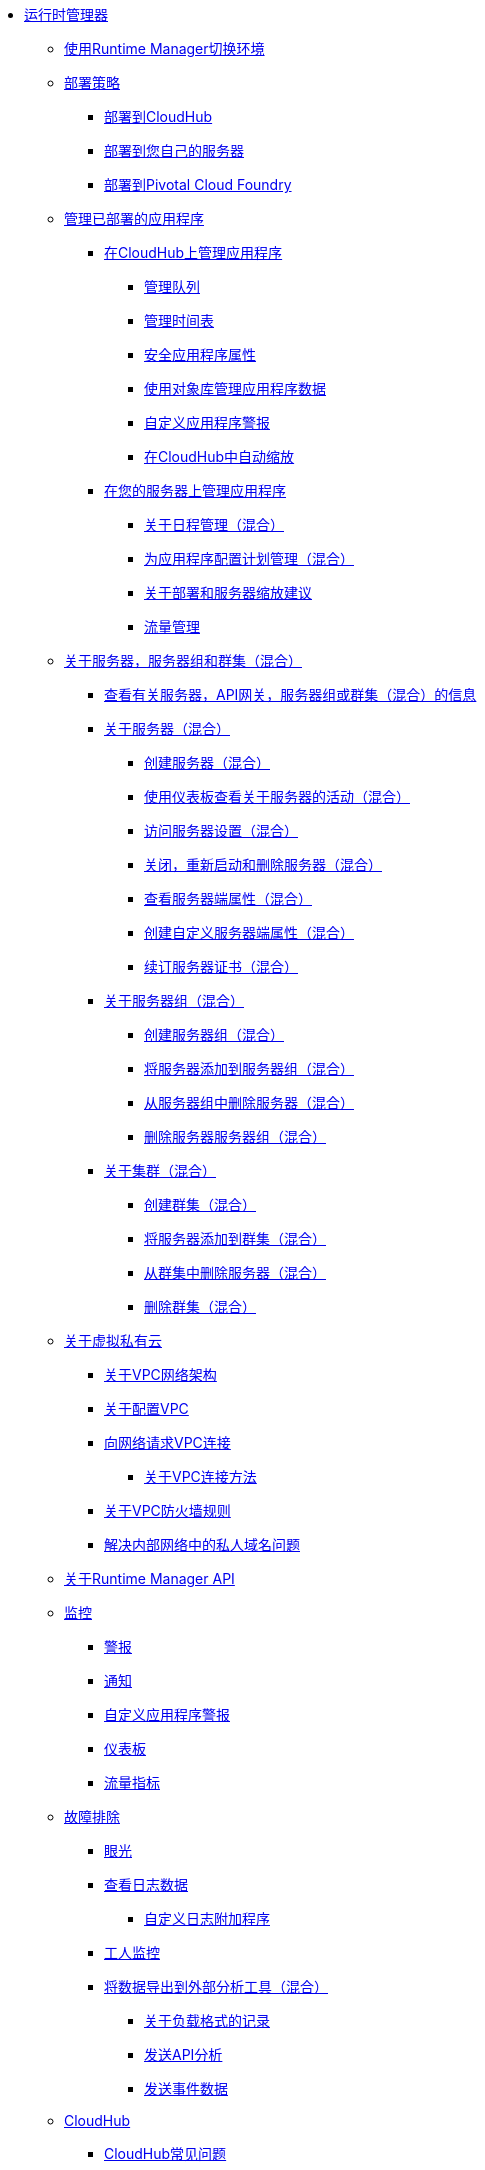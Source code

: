 // TOC文件

*  link:/runtime-manager/[运行时管理器]
**  link:/runtime-manager/runtime-manager-switch-env[使用Runtime Manager切换环境]
+
// DOCS-2166：从运行时管理器中删除教程文章
// ** link:/runtime-manager/tutorials[教程]
// ** * link:/runtime-manager/vpc-tutorial[教程：创建VPC（运行时管理器）]
// ** * link:/runtime-manager/create-vpc-cli[教程：创建VPC（Anypoint Platform CLI）]
// ** * link:/runtime-manager/vpc-configure-private-domain-task[配置专用域（运行时管理器）]
+
**  link:/runtime-manager/deployment-strategies[部署策略]
***  link:/runtime-manager/deploying-to-cloudhub[部署到CloudHub]
***  link:/runtime-manager/deploying-to-your-own-servers[部署到您自己的服务器]
***  link:/runtime-manager/deploying-to-pcf[部署到Pivotal Cloud Foundry]
**  link:/runtime-manager/managing-deployed-applications[管理已部署的应用程序]
***  link:/runtime-manager/managing-applications-on-cloudhub[在CloudHub上管理应用程序]
****  link:/runtime-manager/managing-queues[管理队列]
****  link:/runtime-manager/managing-schedules[管理时间表]
****  link:/runtime-manager/secure-application-properties[安全应用程序属性]
****  link:/runtime-manager/managing-application-data-with-object-stores[使用对象库管理应用程序数据]
****  link:/runtime-manager/custom-application-alerts[自定义应用程序警报]
****  link:/runtime-manager/autoscaling-in-cloudhub[在CloudHub中自动缩放]
***  link:/runtime-manager/managing-applications-on-your-own-servers[在您的服务器上管理应用程序]
****  link:/runtime-manager/hybrid-schedule-mgmt[关于日程管理（混合）]
****  link:/runtime-manager/hybrid-schedule-mgmt-config[为应用程序配置计划管理（混合）]
****  link:/runtime-manager/runtime-dep-serv-limits[关于部署和服务器缩放建议]
****  link:/runtime-manager/flow-management[流量管理]

**  link:/runtime-manager/managing-servers[关于服务器，服务器组和群集（混合）]
***  link:/runtime-manager/servers-view-info[查看有关服务器，API网关，服务器组或群集（混合）的信息]
***  link:/runtime-manager/servers-about[关于服务器（混合）]
****  link:/runtime-manager/servers-create[创建服务器（混合）]
****  link:/runtime-manager/servers-dashboard[使用仪表板查看关于服务器的活动（混合）]
****  link:/runtime-manager/servers-settings[访问服务器设置（混合）]
****  link:/runtime-manager/servers-actions[关闭，重新启动和删除服务器（混合）]
****  link:/runtime-manager/servers-properties-view[查看服务器端属性（混合）]
****  link:/runtime-manager/servers-properties-create[创建自定义服务器端属性（混合）]
****  link:/runtime-manager/servers-cert-renewal[续订服务器证书（混合）]
***  link:/runtime-manager/server-group-about[关于服务器组（混合）]
****  link:/runtime-manager/server-group-create[创建服务器组（混合）]
****  link:/runtime-manager/server-group-add[将服务器添加到服务器组（混合）]
****  link:/runtime-manager/server-group-remove[从服务器组中删除服务器（混合）]
****  link:/runtime-manager/server-group-delete[删除服务器服务器组（混合）]
***  link:/runtime-manager/cluster-about[关于集群（混合）]
****  link:/runtime-manager/cluster-create[创建群集（混合）]
****  link:/runtime-manager/cluster-add-srv[将服务器添加到群集（混合）]
****  link:/runtime-manager/cluster-del-srv[从群集中删除服务器（混合）]
****  link:/runtime-manager/cluster-delete[删除群集（混合）]

**  link:/runtime-manager/virtual-private-cloud[关于虚拟私有云]
***  link:/runtime-manager/vpc-architecture-concept[关于VPC网络架构]
***  link:/runtime-manager/vpc-provisioning-concept[关于配置VPC]
***  link:/runtime-manager/to-request-vpc-connectivity[向网络请求VPC连接]
****  link:/runtime-manager/vpc-connectivity-methods-concept[关于VPC连接方法]
***  link:/runtime-manager/vpc-firewall-rules-concept[关于VPC防火墙规则]
***  link:/runtime-manager/resolve-private-domains-vpc-task[解决内部网络中的私人域名问题]

**  link:/runtime-manager/runtime-manager-api[关于Runtime Manager API]
**  link:/runtime-manager/monitoring[监控]
***  link:/runtime-manager/alerts-on-runtime-manager[警报]
***  link:/runtime-manager/notifications-on-runtime-manager[通知]
***  link:/runtime-manager/custom-application-alerts[自定义应用程序警报]
***  link:/runtime-manager/monitoring-dashboards[仪表板]
***  link:/runtime-manager/flow-metrics[流量指标]
**  link:/runtime-manager/troubleshooting[故障排除]
***  link:/runtime-manager/insight[眼光]
***  link:/runtime-manager/viewing-log-data[查看日志数据]
****  link:/runtime-manager/custom-log-appender[自定义日志附加程序]
***  link:/runtime-manager/worker-monitoring[工人监控]
***  link:/runtime-manager/sending-data-from-arm-to-external-analytics-software[将数据导出到外部分析工具（混合）]
****  link:/runtime-manager/about-logging-of-payload-formats[关于负载格式的记录]
****  link:/runtime-manager/sending-api-analytics-from-arm-to-db[发送API分析]
****  link:/runtime-manager/sending-event-data-from-arm-to-db[发送事件数据]
**  link:/runtime-manager/cloudhub[CloudHub]
***  link:/runtime-manager/cloudhub-faq[CloudHub常见问题]
***  link:/runtime-manager/developing-applications-for-cloudhub[为CloudHub开发应用程序]
***  link:/runtime-manager/cloudhub-architecture[CloudHub架构]
***  link:/runtime-manager/cloudhub-impaired-worker[关于受损工人]
***  link:/runtime-manager/cloudhub-fabric[CloudHub Fabric]
***  link:/runtime-manager/managing-cloudhub-specific-settings[管理Cloudhub设置]
***  link:/runtime-manager/cloudhub-networking-guide[CloudHub网络指南]
***  link:/runtime-manager/cloudhub-dedicated-load-balancer[Cloudhub专用负载均衡器]
***  link:/runtime-manager/penetration-testing-policies[渗透测试政策]
***  link:/runtime-manager/cloudhub-api[CloudHub API]

**  link:/runtime-manager/dedicated-load-balancer-tutorial[关于负载平衡器（CloudHub）]
***  link:/runtime-manager/lb-architecture[关于专用负载均衡器架构]
***  link:/runtime-manager/lb-create-arm[创建负载平衡器（运行时管理器）]
***  link:/runtime-manager/lb-create-cli[创建负载均衡器（Anypoint Platform CLI）]
***  link:/runtime-manager/lb-create-api[创建负载平衡器（CloudHub API）]
***  link:/runtime-manager/lb-cert-endpoints[关于Load Balancer SSL终端和证书]
****  link:/runtime-manager/lb-cert-upload[关于上传证书]
****  link:/runtime-manager/lb-cert-validation[关于证书验证]
***  link:/runtime-manager/lb-mapping-rules[关于映射规则]
***  link:/runtime-manager/lb-whitelists[关于白名单]

**  link:/runtime-manager/working-with-applications[使用应用程序]
***  link:/runtime-manager/create-application[创建应用程序]
***  link:/runtime-manager/delete-application[删除应用程序]
***  link:/runtime-manager/deploy-application[部署应用程序]
***  link:/runtime-manager/get-application[获取应用程序]
***  link:/runtime-manager/list-all-applications[列出所有应用程序]
***  link:/runtime-manager/update-application-metadata[更新应用程序元数据]
**  link:/runtime-manager/logs[使用日志]
***  link:/runtime-manager/list-all-logs[列表日志消息]
**  link:/runtime-manager/notifications[使用通知]
***  link:/runtime-manager/create-notification[创建通知]
***  link:/runtime-manager/list-notifications[列出所有通知]
***  link:/runtime-manager/update-all-notifications[更新所有通知]
***  link:/runtime-manager/update-notification[更新通知]
**  link:/runtime-manager/working-with-alerts[使用警报]

**  link:/runtime-manager/maintenance-and-upgrade-policy[维护和升级策略]
**  link:/runtime-manager/runtime-manager-agent[运行时管理器代理]
***  link:/runtime-manager/installing-and-configuring-runtime-manager-agent[安装和配置代理]
***  link:/runtime-manager/debugging-the-runtime-manager-agent[调试代理]
***  link:/runtime-manager/advanced-usage[高级用法]
****  link:/runtime-manager/building-an-https-service[构建HTTPS服务]
****  link:/runtime-manager/runtime-manager-agent-architecture[运行时管理器代理架构]
****  link:/runtime-manager/runtime-manager-agent-api[代理API]
*****  link:/runtime-manager/administration-service[管理服务]
*****  link:/runtime-manager/managing-applications-and-domains[管理应用程序和域]
*****  link:/runtime-manager/jmx-service[JMX服务]
*****  link:/runtime-manager/runtime-manager-agent-notifications[运行时管理器代理通知]
****  link:/runtime-manager/event-tracking[事件追踪]
****  link:/runtime-manager/internal-handler-buffering[内部处理程序缓冲]
****  link:/runtime-manager/extending-the-runtime-manager-agent[扩展运行时管理器代理]
**  link:/runtime-manager/anypoint-platform-cli[命令行界面]
***  link:/runtime-manager/command-line-tools[已弃用的命令行工具]
